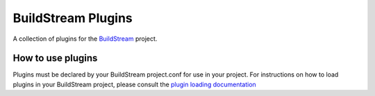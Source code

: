 BuildStream Plugins
===================
A collection of plugins for the `BuildStream <https://buildstream.build>`_ project.


How to use plugins
------------------
Plugins must be declared by your BuildStream project.conf for use in your
project. For instructions on how to load plugins in your BuildStream project,
please consult the `plugin loading documentation <https://docs.buildstream.build/master/format_project.html#loading-plugins>`_
